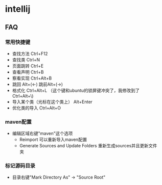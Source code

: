 * intellij
** FAQ
*** 常用快捷键
   - 查找方法 Ctrl+F12
   - 查找类 Ctrl+N
   - 页面跳转 Ctrl+E
   - 查看声明 Ctrl+B
   - 察看实现 Ctrl+Alt+B
   - 跳回 Alt+(<-) 跳前Alt+(->)   
   - 格式化 Ctrl+Alt+L （这个键和ubuntu的锁屏键冲突了，我修改到了Ctrl+Alt+\)
   - 导入某个类（光标在这个类上） Alt+Enter
   - 优化类的导入 Ctrl+Alt+O

*** maven配置
   - 编辑区域右键"maven"这个选项
     - Reimport 可以重新导入maven配置
     - Generate Sources and Update Folders 重新生成sources并且更新文件夹

*** 标记源码目录
   - 目录右键"Mark Directory As" -> "Source Root" 


